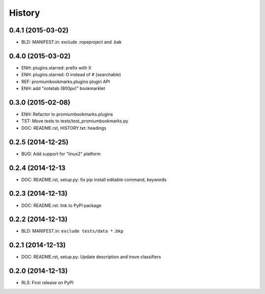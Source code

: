 .. :changelog:

History
=======

0.4.1 (2015-03-02)
-------------------
* BLD: MANIFEST.in: exclude .ropeproject and .bak

0.4.0 (2015-03-02)
-------------------
* ENH: plugins.starred: prefix with X
* ENH: plugins.starred: O instead of # (searchable)
* REF: promiumbookmarks.plugins plugin API
* ENH: add "notetab (800px)" bookmarklet

0.3.0 (2015-02-08)
-------------------

* ENH: Refactor to promiumbookmarks.plugins
* TST: Move tests to tests/test_promiumbookmarks.py
* DOC: README.rst, HISTORY.txt: headings

0.2.5 (2014-12-25)
-------------------

* BUG: Add support for "linux2" platform

0.2.4 (2014-12-13
------------------

* DOC: README.rst, setup.py: fix pip install editable command, keywords

0.2.3 (2014-12-13)
-------------------

* DOC: README.rst: link to PyPI package

0.2.2 (2014-12-13)
-------------------

* BLD: MANIFEST.in: ``exclude tests/data *.bkp``

0.2.1 (2014-12-13)
-------------------

* DOC: README.rst, setup.py: Update description and trove classifiers

0.2.0 (2014-12-13)
---------------------

* RLS: First release on PyPI
